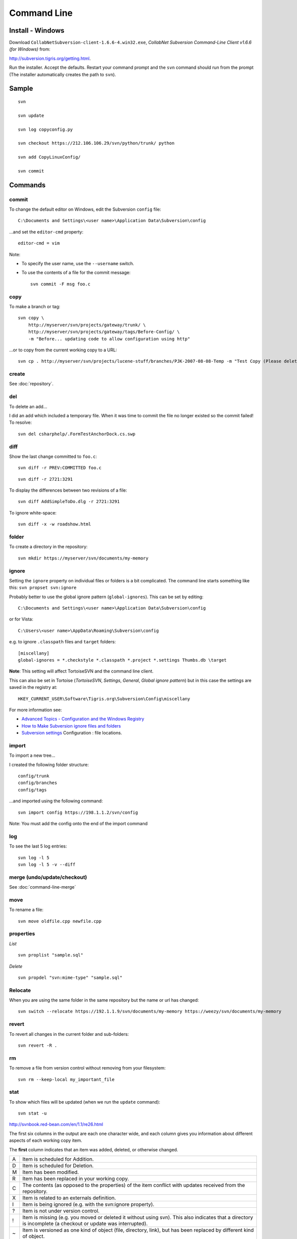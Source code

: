 Command Line
************

Install - Windows
=================

Download ``CollabNetSubversion-client-1.6.6-4.win32.exe``,
*CollabNet Subversion Command-Line Client v1.6.6 (for Windows)* from:

http://subversion.tigris.org/getting.html.

Run the installer.  Accept the defaults.  Restart your command prompt and the
``svn`` command should run from the prompt (The installer automatically creates
the path to ``svn``).

Sample
======

::

  svn

  svn update

  svn log copyconfig.py

  svn checkout https://212.106.106.29/svn/python/trunk/ python

  svn add CopyLinuxConfig/

  svn commit

Commands
========

commit
------

To change the default editor on Windows, edit the Subversion ``config`` file:

::

  C:\Documents and Settings\<user name>\Application Data\Subversion\config

...and set the ``editor-cmd`` property:

::

  editor-cmd = vim

Note:

- To specify the user name, use the ``--username`` switch.
- To use the contents of a file for the commit message:

  ::

    svn commit -F msg foo.c

copy
----

To make a branch or tag:

::

  svn copy \
      http://myserver/svn/projects/gateway/trunk/ \
      http://myserver/svn/projects/gateway/tags/Before-Config/ \
      -m "Before... updating code to allow configuration using http"

...or to copy from the current working copy to a URL:

::

  svn cp . http://myserver/svn/projects/lucene-stuff/branches/PJK-2007-08-08-Temp -m "Test Copy (Please delete)."

create
------

See :doc:`repository`.

del
---

To delete an add...

I did an add which included a temporary file.  When it was time to commit the
file no longer existed so the commit failed!  To resolve:

::

  svn del csharphelp/.FormTestAnchorDock.cs.swp

diff
----

Show the last change committed to ``foo.c``:

::

  svn diff -r PREV:COMMITTED foo.c

::

  svn diff -r 2721:3291

To display the differences between two revisions of a file:

::

  svn diff AddSimpleToDo.dlg -r 2721:3291

To ignore white-space:

::

  svn diff -x -w roadshow.html

folder
------

To create a directory in the repository:

::

  svn mkdir https://myserver/svn/documents/my-memory

ignore
------

Setting the ``ignore`` property on individual files or folders is a bit
complicated.  The command line starts something like this:
``svn propset svn:ignore``

Probably better to use the global ignore pattern (``global-ignores``).  This
can be set by editing:

::

  C:\Documents and Settings\<user name>\Application Data\Subversion\config

or for Vista:

::

  C:\Users\<user name>\AppData\Roaming\Subversion\config

e.g. to ignore ``.classpath`` files and ``target`` folders:

::

  [miscellany]
  global-ignores = *.checkstyle *.classpath *.project *.settings Thumbs.db \target

**Note**: This setting will affect TortoiseSVN and the command line client.

This can also be set in Tortoise (*TortoiseSVN*, *Settings*, *General*, *Global
ignore pattern*) but in this case the settings are saved in the registry at:

::

  HKEY_CURRENT_USER\Software\Tigris.org\Subversion\Config\miscellany

For more information see:

- `Advanced Topics - Configuration and the Windows Registry`_
- `How to Make Subversion ignore files and folders`_
- `Subversion settings`_ Configuration : file locations.

import
------

To import a new tree...

I created the following folder structure:

::

  config/trunk
  config/branches
  config/tags

...and imported using the following command:

::

  svn import config https://198.1.1.2/svn/config

Note: You must add the config onto the end of the import command

log
---

To see the last 5 log entries:

::

  svn log -l 5
  svn log -l 5 -v --diff

merge (undo/update/checkout)
----------------------------

See :doc:`command-line-merge`

move
----

To rename a file:

::

  svn move oldfile.cpp newfile.cpp

properties
----------

*List*

::

  svn proplist "sample.sql"

*Delete*

::

  svn propdel "svn:mime-type" "sample.sql"

Relocate
--------

When you are using the same folder in the same repository but the name or
url has changed:

::

  svn switch --relocate https://192.1.1.9/svn/documents/my-memory https://weezy/svn/documents/my-memory

revert
------

To revert all changes in the current folder and sub-folders:

::

  svn revert -R .

rm
--

To remove a file from version control without removing from your filesystem:

::

  svn rm --keep-local my_important_file

stat
----

To show which files will be updated (when we run the ``update`` command):

::

  svn stat -u

http://svnbook.red-bean.com/en/1.1/re26.html

The first six columns in the output are each one character wide, and each
column gives you information about different aspects of each working copy item.

The **first** column indicates that an item was added, deleted, or otherwise
changed.

== ============================================================================
   No modifications.
A  Item is scheduled for Addition.
D  Item is scheduled for Deletion.
M  Item has been modified.
R  Item has been replaced in your working copy.
C  The contents (as opposed to the properties) of the item conflict with
   updates received from the repository.
X  Item is related to an externals definition.
I  Item is being ignored (e.g. with the svn:ignore property).
?  Item is not under version control.
!  Item is missing (e.g. you moved or deleted it without using svn).  This also
   indicates that a directory is incomplete (a checkout or update was interrupted).
~  Item is versioned as one kind of object (file, directory, link), but has been
   replaced by different kind of object.
== ============================================================================

The **second** column tells the status of a file's or directory's properties.

== ============================================================================
   No modifications.
M  Properties for this item have been modified.
C  Properties for this item are in conflict with property updates received
   from the repository.
== ============================================================================

The **third** column is populated only if the working copy directory is locked.

== ============================================================================
   Item is not locked.
L  Item is locked.
== ============================================================================

The **fourth** column is populated only if the item is scheduled for
addition-with-history.

== ============================================================================
   No history scheduled with commit.
+  History scheduled with commit.
== ============================================================================

The **fifth** column is populated only if the item is switched relative to its
parent (see the section called *Switching a Working Copy*).

== ============================================================================
   Item is a child of its parent directory.
S  Item is switched.
== ============================================================================

The **sixth** column is populated with lock information.

== ============================================================================
   When --show-updates is used, the file is not locked.
   If ``--show-updates is`` not used, this merely means that the file is not
   locked in this working copy.
K  File is locked in this working copy.
O  File is locked either by another user or in another working copy. This only
   appears when ``--show-updates`` is used.
T  File was locked in this working copy, but the lock has been *stolen* and is
   invalid. The file is currently locked in the repository. This only appears
   when ``--show-updates is used``.
B  File was locked in this working copy, but the lock has been *broken* and is
   invalid. The file is no longer locked This only appears when --show-updates
   is used.
== ============================================================================

The out-of-date information appears in the **seventh** column (only if you pass
the ``--show-updates`` switch).

== ============================================================================
   The item in your working copy is up-to-date.
*  A newer revision of the item exists on the server.
== ============================================================================

switch
------

If you're currently inside the directory ``vendors`` which was branched to
``vendors-with-fix`` and you'd like to switch your working copy to that branch:

::

  svn switch http://svn.red-bean.com/repos/branches/vendors-with-fix .

And to switch back, just provide the URL to the location in the repository
from which you originally checked out your working copy:

::

  svn switch http://svn.red-bean.com/repos/trunk/vendors

Note: Because ``svn switch`` is essentially a variant of ``svn update``, it
shares the same behaviors; any local modifications in your working copy are
preserved when new data arrives from the repository.

update
------

*Revision*

To update to a revision number:

::

  svn update -r 4202

Editor
======

To set the default editor in *bash* to *vim*:

::

  export SVN_EDITOR=vim


.. _`Advanced Topics - Configuration and the Windows Registry`: http://svnbook.red-bean.com/en/1.1/ch07.html
.. _`How to Make Subversion ignore files and folders`: http://sdesmedt.wordpress.com/2006/12/10/how-to-make-subversion-ignore-files-and-folders/
.. _`Subversion settings`: http://eiffelsoftware.origo.ethz.ch/index.php/Subversion_Settings
